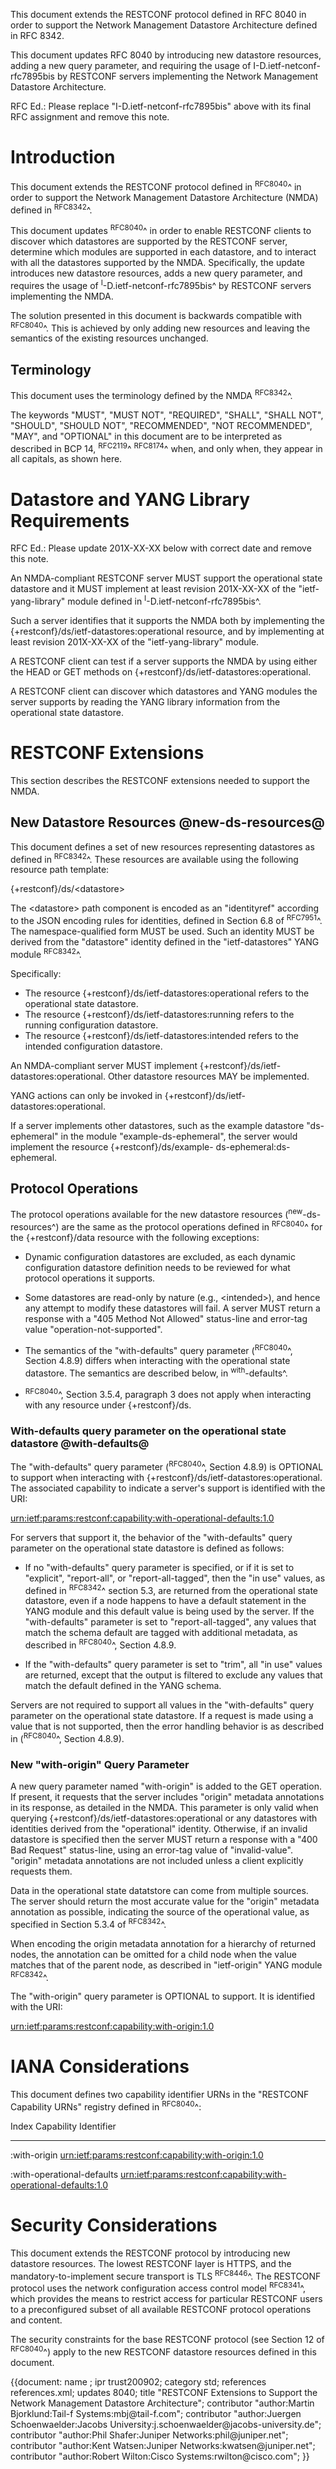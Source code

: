 #
# NMDA Changes for RESTCONF
#

This document extends the RESTCONF protocol defined in RFC 8040 in
order to support the Network Management Datastore Architecture
defined in RFC 8342.

This document updates RFC 8040 by introducing new datastore
resources, adding a new query parameter, and requiring the usage of
I-D.ietf-netconf-rfc7895bis by RESTCONF servers implementing
the Network Management Datastore Architecture.

RFC Ed.: Please replace "I-D.ietf-netconf-rfc7895bis" above with
its final RFC assignment and remove this note.

* Introduction

This document extends the RESTCONF protocol defined in ^RFC8040^ in
order to support the Network Management Datastore Architecture (NMDA)
defined in ^RFC8342^.

This document updates ^RFC8040^ in order to enable RESTCONF clients
to discover which datastores are supported by the RESTCONF server,
determine which modules are supported in each datastore,
and to interact with all the datastores supported by the
NMDA.  Specifically, the update introduces new datastore resources,
adds a new query parameter, and requires the usage of
^I-D.ietf-netconf-rfc7895bis^ by RESTCONF servers implementing
the NMDA.

The solution presented in this document is backwards compatible with
^RFC8040^.  This is achieved by only adding new resources and
leaving the semantics of the existing resources unchanged.

** Terminology

This document uses the terminology defined by the NMDA
^RFC8342^.

The keywords "MUST", "MUST NOT", "REQUIRED", "SHALL", "SHALL NOT",
"SHOULD", "SHOULD NOT", "RECOMMENDED", "NOT RECOMMENDED", "MAY", and
"OPTIONAL" in this document are to be interpreted as described in BCP
14, ^RFC2119^ ^RFC8174^ when, and only when, they appear in all capitals,
as shown here.

* Datastore and YANG Library Requirements

RFC Ed.: Please update 201X-XX-XX below with correct date and remove
this note.

An NMDA-compliant RESTCONF server MUST support the operational state
datastore and it MUST implement at least revision 201X-XX-XX of the
"ietf-yang-library" module defined in ^I-D.ietf-netconf-rfc7895bis^.

Such a server identifies that it supports the NMDA both by
implementing the {+restconf}/ds/ietf-datastores:operational resource,
and by implementing at least revision 201X-XX-XX of the
"ietf-yang-library" module.

A RESTCONF client can test if a server supports the NMDA by using
either the HEAD or GET methods on
{+restconf}/ds/ietf-datastores:operational.

A RESTCONF client can discover which datastores and YANG modules the
server supports by reading the YANG library information from the
operational state datastore.

* RESTCONF Extensions

This section describes the RESTCONF extensions needed to support the
NMDA.

** New Datastore Resources @new-ds-resources@

This document defines a set of new resources representing datastores
as defined in ^RFC8342^.  These resources
are available using the following resource path template:

  {+restconf}/ds/<datastore>

The <datastore> path component is encoded as an "identityref"
according to the JSON encoding rules for identities, defined in
Section 6.8 of ^RFC7951^.  The namespace-qualified form MUST be used.
Such an identity MUST be derived from the "datastore" identity defined
in the "ietf-datastores" YANG module ^RFC8342^.

Specifically:

- The resource {+restconf}/ds/ietf-datastores:operational
  refers to the operational state datastore.
- The resource {+restconf}/ds/ietf-datastores:running refers to the
  running configuration datastore.
- The resource {+restconf}/ds/ietf-datastores:intended refers to the
  intended configuration datastore.

An NMDA-compliant server MUST implement
{+restconf}/ds/ietf-datastores:operational.  Other datastore resources
MAY be implemented.

YANG actions can only be invoked in
{+restconf}/ds/ietf-datastores:operational.

If a server implements other datastores, such as the example
datastore "ds-ephemeral" in the module "example-ds-ephemeral",
the server would implement the resource {+restconf}/ds/example-
ds-ephemeral:ds-ephemeral.

** Protocol Operations

The protocol operations available for the new datastore resources
(^new-ds-resources^) are the same as the protocol operations
defined in ^RFC8040^ for the {+restconf}/data resource with the
following exceptions:

# is the following needed, since revised-datastores does not define
# any dynamic datastores?
- Dynamic configuration datastores are excluded, as each dynamic
  configuration datastore definition needs to be reviewed for what
  protocol operations it supports.

- Some datastores are read-only by nature (e.g., <intended>), and
  hence any attempt to modify these datastores will fail.  A server
  MUST return a response with a "405 Method Not Allowed" status-line
  and error-tag value "operation-not-supported".

- The semantics of the "with-defaults" query parameter (^RFC8040^,
  Section 4.8.9) differs when interacting with the operational state
  datastore.  The semantics are described below, in ^with-defaults^.

- ^RFC8040^, Section 3.5.4, paragraph 3 does not apply when
  interacting with any resource under {+restconf}/ds.

*** With-defaults query parameter on the operational state datastore @with-defaults@

The "with-defaults" query parameter (^RFC8040^, Section 4.8.9) is
OPTIONAL to support when interacting with
{+restconf}/ds/ietf-datastores:operational.  The associated capability
to indicate a server's support is identified with the URI:

  urn:ietf:params:restconf:capability:with-operational-defaults:1.0

For servers that support it, the behavior of the "with-defaults" query
parameter on the operational state datastore is defined as follows:

- If no "with-defaults" query parameter is specified, or if it is set
  to "explicit", "report-all", or "report-all-tagged", then the "in
  use" values, as defined in ^RFC8342^
  section 5.3, are returned from the operational state datastore, even
  if a node happens to have a default statement in the YANG module
  and this default value is being used by the server.  If the
  "with-defaults" parameter is set to "report-all-tagged", any values
  that match the schema default are tagged with additional metadata,
  as described in ^RFC8040^, Section 4.8.9.

- If the "with-defaults" query parameter is set to "trim", all "in
  use" values are returned, except that the output is filtered to
  exclude any values that match the default defined in the YANG
  schema.

Servers are not required to support all values in the "with-defaults"
query parameter on the operational state datastore.  If a request is
made using a value that is not supported, then the error handling
behavior is as described in (^RFC8040^, Section 4.8.9).

*** New "with-origin" Query Parameter

A new query parameter named "with-origin" is added to the GET
operation. If present, it requests that the server includes "origin"
metadata annotations in its response, as detailed in the NMDA.  This
parameter is only valid when querying
{+restconf}/ds/ietf-datastores:operational or any datastores with
identities derived from the "operational" identity. Otherwise, if an
invalid datastore is specified then the server MUST return a response
with a "400 Bad Request" status-line, using an error-tag value of
"invalid-value".  "origin" metadata annotations are not included
unless a client explicitly requests them.

Data in the operational state datatstore can come from multiple
sources.  The server should return the most accurate value for the
"origin" metadata annotation as possible, indicating the source of the
operational value, as specified in Section 5.3.4 of
^RFC8342^.

When encoding the origin metadata annotation for a hierarchy of
returned nodes, the annotation can be omitted for a child node when
the value matches that of the parent node, as described in
"ietf-origin" YANG module ^RFC8342^.

The "with-origin" query parameter is OPTIONAL to support.  It is
identified with the URI:

  urn:ietf:params:restconf:capability:with-origin:1.0

* IANA Considerations

This document defines two capability identifier URNs in the "RESTCONF
Capability URNs" registry defined in ^RFC8040^:

  Index
  Capability Identifier
  ---------------------

  :with-origin
  urn:ietf:params:restconf:capability:with-origin:1.0

  :with-operational-defaults
  urn:ietf:params:restconf:capability:with-operational-defaults:1.0

* Security Considerations

This document extends the RESTCONF protocol by introducing new
datastore resources. The lowest RESTCONF layer is HTTPS, and the
mandatory-to-implement secure transport is TLS ^RFC8446^. The RESTCONF
protocol uses the network configuration access control model
^RFC8341^, which provides the means to restrict
access for particular RESTCONF users to a preconfigured subset of all
available RESTCONF protocol operations and content.

The security constraints for the base RESTCONF protocol (see Section
12 of ^RFC8040^) apply to the new RESTCONF datastore resources defined
in this document.

# *! start-appendix
#
# * Examples

{{document:
    name ;
    ipr trust200902;
    category std;
    references references.xml;
    updates 8040;
    title "RESTCONF Extensions to Support the Network Management Datastore Architecture";
    contributor "author:Martin Bjorklund:Tail-f Systems:mbj@tail-f.com";
    contributor "author:Juergen Schoenwaelder:Jacobs University:j.schoenwaelder@jacobs-university.de";
    contributor "author:Phil Shafer:Juniper Networks:phil@juniper.net";
    contributor "author:Kent Watsen:Juniper Networks:kwatsen@juniper.net";
    contributor "author:Robert Wilton:Cisco Systems:rwilton@cisco.com";
}}

